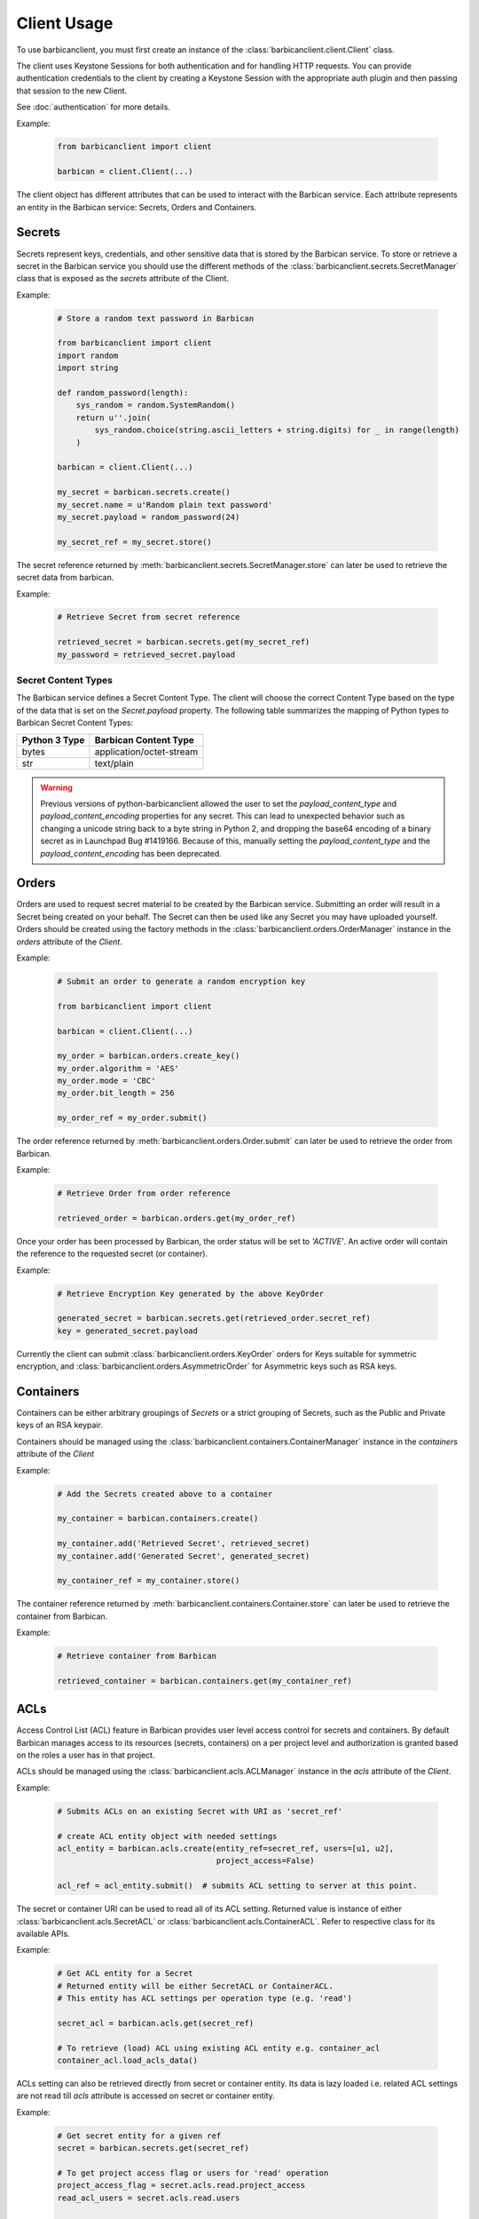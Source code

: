 ============
Client Usage
============

To use barbicanclient, you must first create an instance of the
:class:`barbicanclient.client.Client` class.

The client uses Keystone Sessions for both authentication and for handling HTTP
requests.  You can provide authentication credentials to the client by
creating a Keystone Session with the appropriate auth plugin and then passing
that session to the new Client.

See :doc:`authentication` for more details.

Example:

  .. code-block:: python

    from barbicanclient import client

    barbican = client.Client(...)

The client object has different attributes that can be used to interact with
the Barbican service.  Each attribute represents an entity in the Barbican
service:  Secrets, Orders and Containers.

Secrets
=======

Secrets represent keys, credentials, and other sensitive data that is stored by
the Barbican service.  To store or retrieve a secret in the Barbican service
you should use the different methods of the
:class:`barbicanclient.secrets.SecretManager` class that is exposed as the
`secrets` attribute of the Client.

Example:

  .. code-block:: python

    # Store a random text password in Barbican

    from barbicanclient import client
    import random
    import string

    def random_password(length):
        sys_random = random.SystemRandom()
        return u''.join(
            sys_random.choice(string.ascii_letters + string.digits) for _ in range(length)
        )

    barbican = client.Client(...)

    my_secret = barbican.secrets.create()
    my_secret.name = u'Random plain text password'
    my_secret.payload = random_password(24)

    my_secret_ref = my_secret.store()

The secret reference returned by
:meth:`barbicanclient.secrets.SecretManager.store` can later be used to
retrieve the secret data from barbican.

Example:

  .. code-block:: python

    # Retrieve Secret from secret reference

    retrieved_secret = barbican.secrets.get(my_secret_ref)
    my_password = retrieved_secret.payload

Secret Content Types
--------------------

The Barbican service defines a Secret Content Type.  The client will choose the
correct Content Type based on the type of the data that is set on the
`Secret.payload` property.  The following table summarizes the mapping of
Python types to Barbican Secret Content Types:

+---------------+--------------------------+
| Python 3 Type | Barbican Content Type    |
+===============+==========================+
| bytes         | application/octet-stream |
+---------------+--------------------------+
| str           | text/plain               |
+---------------+--------------------------+

.. WARNING::
   Previous versions of python-barbicanclient allowed the user to set the
   `payload_content_type` and `payload_content_encoding` properties for any
   secret.  This can lead to unexpected behavior such as changing a unicode
   string back to a byte string in Python 2, and dropping the base64 encoding
   of a binary secret as in Launchpad Bug #1419166.
   Because of this, manually setting the `payload_content_type` and the
   `payload_content_encoding` has been deprecated.

Orders
======

Orders are used to request secret material to be created by the Barbican
service.  Submitting an order will result in a Secret being created on your
behalf.  The Secret can then be used like any Secret you may have uploaded
yourself.  Orders should be created using the factory methods in the
:class:`barbicanclient.orders.OrderManager` instance in the `orders` attribute
of the `Client`.

Example:

  .. code-block:: python

    # Submit an order to generate a random encryption key

    from barbicanclient import client

    barbican = client.Client(...)

    my_order = barbican.orders.create_key()
    my_order.algorithm = 'AES'
    my_order.mode = 'CBC'
    my_order.bit_length = 256

    my_order_ref = my_order.submit()

The order reference returned by :meth:`barbicanclient.orders.Order.submit` can
later be used to retrieve the order from Barbican.

Example:

  .. code-block:: python

    # Retrieve Order from order reference

    retrieved_order = barbican.orders.get(my_order_ref)

Once your order has been processed by Barbican, the order status will be set to
`'ACTIVE'`.  An active order will contain the reference to the requested
secret (or container).

Example:

  .. code-block:: python

    # Retrieve Encryption Key generated by the above KeyOrder

    generated_secret = barbican.secrets.get(retrieved_order.secret_ref)
    key = generated_secret.payload

Currently the client can submit :class:`barbicanclient.orders.KeyOrder` orders
for Keys suitable for symmetric encryption, and
:class:`barbicanclient.orders.AsymmetricOrder` for Asymmetric keys such as RSA
keys.

Containers
==========

Containers can be either arbitrary groupings of `Secrets` or a strict grouping
of Secrets, such as the Public and Private keys of an RSA keypair.

Containers should be managed using the
:class:`barbicanclient.containers.ContainerManager` instance in the
`containers` attribute of the `Client`

Example:

  .. code-block:: python

    # Add the Secrets created above to a container

    my_container = barbican.containers.create()

    my_container.add('Retrieved Secret', retrieved_secret)
    my_container.add('Generated Secret', generated_secret)

    my_container_ref = my_container.store()

The container reference returned by
:meth:`barbicanclient.containers.Container.store` can later be used to
retrieve the container from Barbican.

Example:

  .. code-block:: python

    # Retrieve container from Barbican

    retrieved_container = barbican.containers.get(my_container_ref)


ACLs
====

Access Control List (ACL) feature in Barbican provides user level access
control for secrets and containers. By default Barbican manages access to its
resources (secrets, containers) on a per project level and authorization is
granted based on the roles a user has in that project.

ACLs should be managed using the :class:`barbicanclient.acls.ACLManager`
instance in the `acls` attribute of the `Client`.

Example:

  .. code-block:: python

    # Submits ACLs on an existing Secret with URI as 'secret_ref'

    # create ACL entity object with needed settings
    acl_entity = barbican.acls.create(entity_ref=secret_ref, users=[u1, u2],
                                      project_access=False)

    acl_ref = acl_entity.submit()  # submits ACL setting to server at this point.

The secret or container URI can be used to read all of its ACL setting.
Returned value is instance of either :class:`barbicanclient.acls.SecretACL` or
:class:`barbicanclient.acls.ContainerACL`. Refer to respective class for its
available APIs.

Example:

  .. code-block:: python

    # Get ACL entity for a Secret
    # Returned entity will be either SecretACL or ContainerACL.
    # This entity has ACL settings per operation type (e.g. 'read')

    secret_acl = barbican.acls.get(secret_ref)

    # To retrieve (load) ACL using existing ACL entity e.g. container_acl
    container_acl.load_acls_data()

ACLs setting can also be retrieved directly from secret or container entity.
Its data is lazy loaded i.e. related ACL settings are not read till `acls`
attribute is accessed on secret or container entity.

Example:

  .. code-block:: python

    # Get secret entity for a given ref
    secret = barbican.secrets.get(secret_ref)

    # To get project access flag or users for 'read' operation
    project_access_flag = secret.acls.read.project_access
    read_acl_users = secret.acls.read.users


    # Get container entity for a given ref
    container = barbican.containers.get(container_ref)

    # To get project access flag or users for 'read' operation
    project_access_flag = container.acls.read.project_access
    read_acl_users = container.acls.read.users


If need to add users to existing 'read' ACL settings on a secret or container,
above mentioned get and submit methods can be used.

Example:

  .. code-block:: python

    # Every Barbican secret and container has default ACL setting which
    # reflects default project access behavior.

    # ACL settings is modified via submit operation on ACL entity.

    # provide users to be added as list.
    add_users = ['user1', 'user2', 'users3']

    # Case 1 - Add users to 'read' operation ACL setting
    # --------------------------------------------------

    # Get ACL entity from server
    acl_entity = barbican.acls.get(entity_ref=secret_ref)

    # add new users to existing users for 'read' operation
    acl_entity.read.users.extend(add_users)
    # OR
    # acl_entity.get('read').users.extend(add_users)

    acl_ref = acl_entity.submit() # here submits ACL changes to server.

    # Case 2 - Add same users to ACL settings for each operation type
    # ---------------------------------------------------------------

    # Get ACL entity from server
    acl_entity = barbican.acls.get(entity_ref=secret_ref)

    # Go through each operation ACL setting and add users to existing list
    for op_acl in acl_entity.operation_acls
        op_acl.users.extend(add_users)

    acl_ref = acl_entity.submit() # here submits ACL changes to server.

If need to remove some users from existing ACL settings on a secret or
container, similar approach can be used as mentioned above for `add` example.

Example:

  .. code-block:: python

    # provide users to be removed as list.
    remove_users = ['user1', 'user2', 'users3']

    # Case 1 - Remove users from 'read' operation ACL setting
    # -------------------------------------------------------

    # Get ACL entity from server
    acl_entity = barbican.acls.get(entity_ref=container_ref)

    existing_users = acl_entity.read.users
    # OR
    # existing users = acl_entity.get('read').users

    # remove matching users from existing users list
    updated_users = set(existing_users).difference(remove_users)

    # set back updated users to operation specific acl setting
    acl_entity.read.users = updated_users
    # OR
    # acl_entity.get('read').users = updated_users

    acl_ref = acl_entity.submit() # here submits ACL changes to server.

    # Case 2 - Remove same users from ACL settings for each operation type
    # --------------------------------------------------------------------

    # Get ACL entity from server
    acl_entity = barbican.acls.get(secret_ref)

    # Go through each operation ACL setting and remove users from existing list
    for op_acl in acl_entity.operation_acls
        existing_users = op_acl.users

        # remove matching users from existing users list
        updated_users = set(existing_users).difference(remove_users)

        # set back updated users to operation specific acl setting
        op_acl.users = updated_users

    acl_ref = acl_entity.submit() # here submits ACL changes to server.


If need to unset or delete ACL settings on a secret or container,
:meth:`barbicanclient.acls.SecretACL.remove` or
:meth:`barbicanclient.acls.ContainerACL.remove` can be used.

Example:

  .. code-block:: python

    # create ACL entity object with secret or container ref
    blank_acl_entity = barbican.acls.create(entity_ref=secret_ref)

    # removes all ACL settings for the secret on server
    blank_acl_entity.remove()

    # To remove 'read' operation specific ACL setting
    acl_entity = barbican.acls.get(entity_ref=secret_ref)
    acl_entity.read.remove()
    # OR
    # acl_entity.get('read').remove()
